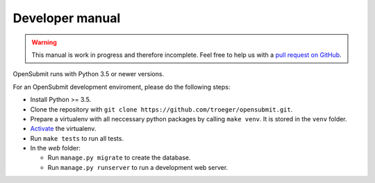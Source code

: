 Developer manual
################

.. warning::

   This manual is work in progress and therefore incomplete. Feel free to help us with a `pull request on GitHub <https://github.com/troeger/opensubmit>`_.

OpenSubmit runs with Python 3.5 or newer versions. 

For an OpenSubmit development enviroment, please do the following steps:

- Install Python >= 3.5.
- Clone the repository with ``git clone https://github.com/troeger/opensubmit.git``.
- Prepare a virtualenv with all neccessary python packages by calling ``make venv``. It is stored in the ``venv`` folder.
- `Activate <https://virtualenv.pypa.io/en/stable/userguide/#activate-script>`_ the virtualenv.
- Run ``make tests`` to run all tests.
- In the *web* folder:

  - Run ``manage.py migrate`` to create the database.
  - Run ``manage.py runserver`` to run a development web server.
